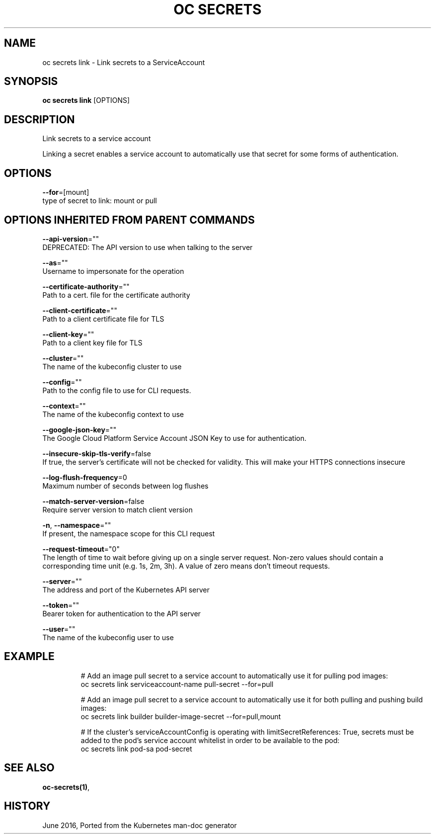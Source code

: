 .TH "OC SECRETS" "1" " Openshift CLI User Manuals" "Openshift" "June 2016"  ""


.SH NAME
.PP
oc secrets link \- Link secrets to a ServiceAccount


.SH SYNOPSIS
.PP
\fBoc secrets link\fP [OPTIONS]


.SH DESCRIPTION
.PP
Link secrets to a service account

.PP
Linking a secret enables a service account to automatically use that secret for some forms of authentication.


.SH OPTIONS
.PP
\fB\-\-for\fP=[mount]
    type of secret to link: mount or pull


.SH OPTIONS INHERITED FROM PARENT COMMANDS
.PP
\fB\-\-api\-version\fP=""
    DEPRECATED: The API version to use when talking to the server

.PP
\fB\-\-as\fP=""
    Username to impersonate for the operation

.PP
\fB\-\-certificate\-authority\fP=""
    Path to a cert. file for the certificate authority

.PP
\fB\-\-client\-certificate\fP=""
    Path to a client certificate file for TLS

.PP
\fB\-\-client\-key\fP=""
    Path to a client key file for TLS

.PP
\fB\-\-cluster\fP=""
    The name of the kubeconfig cluster to use

.PP
\fB\-\-config\fP=""
    Path to the config file to use for CLI requests.

.PP
\fB\-\-context\fP=""
    The name of the kubeconfig context to use

.PP
\fB\-\-google\-json\-key\fP=""
    The Google Cloud Platform Service Account JSON Key to use for authentication.

.PP
\fB\-\-insecure\-skip\-tls\-verify\fP=false
    If true, the server's certificate will not be checked for validity. This will make your HTTPS connections insecure

.PP
\fB\-\-log\-flush\-frequency\fP=0
    Maximum number of seconds between log flushes

.PP
\fB\-\-match\-server\-version\fP=false
    Require server version to match client version

.PP
\fB\-n\fP, \fB\-\-namespace\fP=""
    If present, the namespace scope for this CLI request

.PP
\fB\-\-request\-timeout\fP="0"
    The length of time to wait before giving up on a single server request. Non\-zero values should contain a corresponding time unit (e.g. 1s, 2m, 3h). A value of zero means don't timeout requests.

.PP
\fB\-\-server\fP=""
    The address and port of the Kubernetes API server

.PP
\fB\-\-token\fP=""
    Bearer token for authentication to the API server

.PP
\fB\-\-user\fP=""
    The name of the kubeconfig user to use


.SH EXAMPLE
.PP
.RS

.nf
  # Add an image pull secret to a service account to automatically use it for pulling pod images:
  oc secrets link serviceaccount\-name pull\-secret \-\-for=pull
  
  # Add an image pull secret to a service account to automatically use it for both pulling and pushing build images:
  oc secrets link builder builder\-image\-secret \-\-for=pull,mount
  
  # If the cluster's serviceAccountConfig is operating with limitSecretReferences: True, secrets must be added to the pod's service account whitelist in order to be available to the pod:
  oc secrets link pod\-sa pod\-secret

.fi
.RE


.SH SEE ALSO
.PP
\fBoc\-secrets(1)\fP,


.SH HISTORY
.PP
June 2016, Ported from the Kubernetes man\-doc generator
